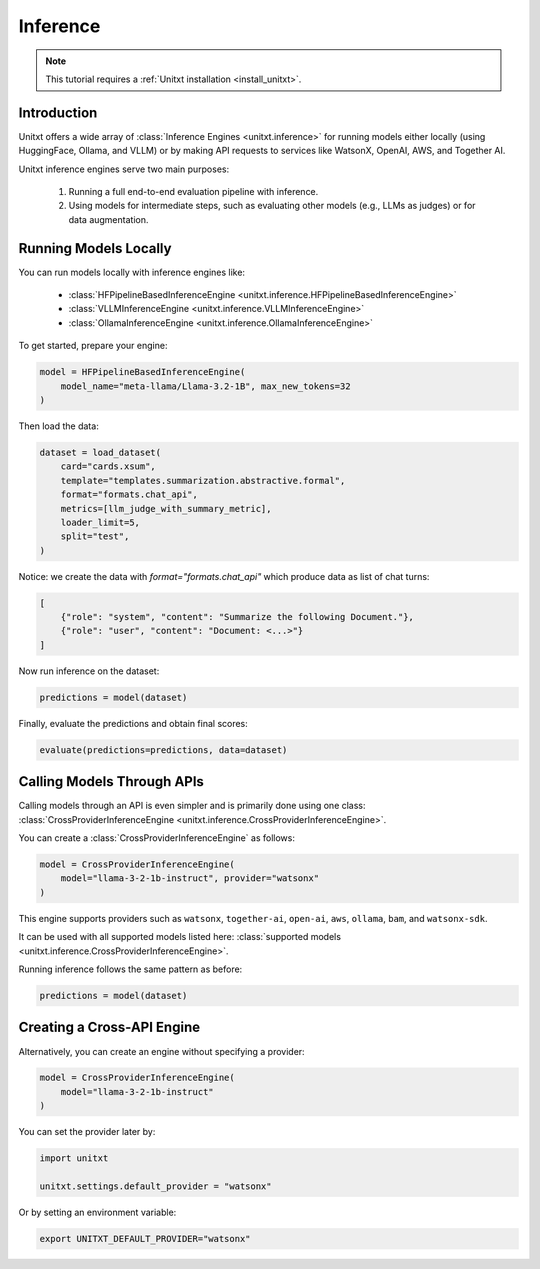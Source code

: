 .. _inference:

==============
Inference
==============

.. note::

   This tutorial requires a :ref:`Unitxt installation <install_unitxt>`.

Introduction
------------
Unitxt offers a wide array of :class:`Inference Engines <unitxt.inference>` for running models either locally (using HuggingFace, Ollama, and VLLM) or by making API requests to services like WatsonX, OpenAI, AWS, and Together AI.

Unitxt inference engines serve two main purposes:

    1. Running a full end-to-end evaluation pipeline with inference.
    2. Using models for intermediate steps, such as evaluating other models (e.g., LLMs as judges) or for data augmentation.

Running Models Locally
-----------------------
You can run models locally with inference engines like:

    - :class:`HFPipelineBasedInferenceEngine <unitxt.inference.HFPipelineBasedInferenceEngine>`
    - :class:`VLLMInferenceEngine <unitxt.inference.VLLMInferenceEngine>`
    - :class:`OllamaInferenceEngine <unitxt.inference.OllamaInferenceEngine>`

To get started, prepare your engine:

.. code-block:: python

    model = HFPipelineBasedInferenceEngine(
        model_name="meta-llama/Llama-3.2-1B", max_new_tokens=32
    )

Then load the data:

.. code-block:: python

    dataset = load_dataset(
        card="cards.xsum",
        template="templates.summarization.abstractive.formal",
        format="formats.chat_api",
        metrics=[llm_judge_with_summary_metric],
        loader_limit=5,
        split="test",
    )

Notice: we create the data with  `format="formats.chat_api"` which produce data as list of chat turns:

.. code-block:: python

    [
        {"role": "system", "content": "Summarize the following Document."},
        {"role": "user", "content": "Document: <...>"}
    ]

Now run inference on the dataset:

.. code-block:: python

    predictions = model(dataset)

Finally, evaluate the predictions and obtain final scores:

.. code-block:: python

    evaluate(predictions=predictions, data=dataset)

Calling Models Through APIs
---------------------------
Calling models through an API is even simpler and is primarily done using one class: :class:`CrossProviderInferenceEngine <unitxt.inference.CrossProviderInferenceEngine>`.

You can create a :class:`CrossProviderInferenceEngine` as follows:

.. code-block:: python

    model = CrossProviderInferenceEngine(
        model="llama-3-2-1b-instruct", provider="watsonx"
    )

This engine supports providers such as ``watsonx``, ``together-ai``, ``open-ai``, ``aws``, ``ollama``, ``bam``, and ``watsonx-sdk``.

It can be used with all supported models listed here: :class:`supported models <unitxt.inference.CrossProviderInferenceEngine>`.

Running inference follows the same pattern as before:

.. code-block:: python

    predictions = model(dataset)

Creating a Cross-API Engine
---------------------------
Alternatively, you can create an engine without specifying a provider:

.. code-block:: python

    model = CrossProviderInferenceEngine(
        model="llama-3-2-1b-instruct"
    )

You can set the provider later by:

.. code-block:: python

    import unitxt

    unitxt.settings.default_provider = "watsonx"

Or by setting an environment variable:

.. code-block:: bash

    export UNITXT_DEFAULT_PROVIDER="watsonx"
